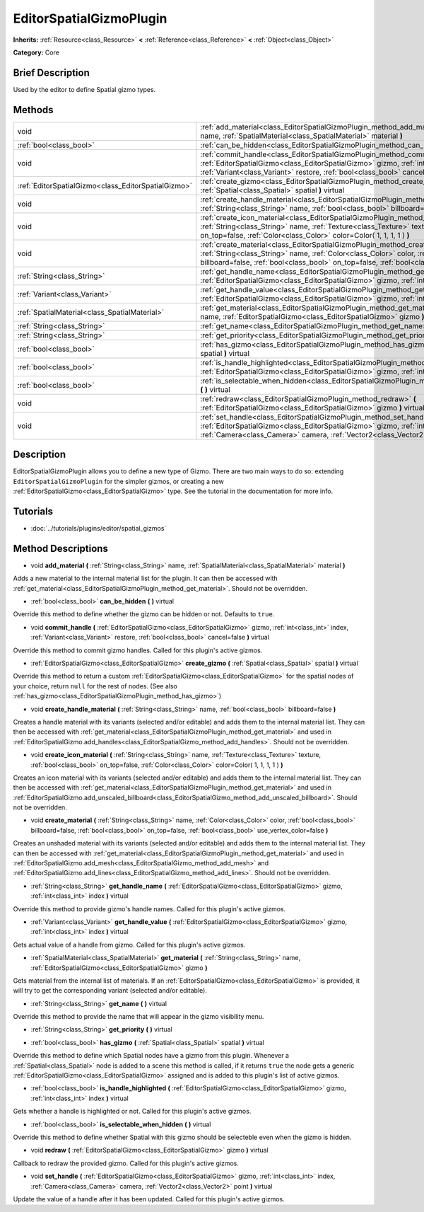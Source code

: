 .. Generated automatically by doc/tools/makerst.py in Godot's source tree.
.. DO NOT EDIT THIS FILE, but the EditorSpatialGizmoPlugin.xml source instead.
.. The source is found in doc/classes or modules/<name>/doc_classes.

.. _class_EditorSpatialGizmoPlugin:

EditorSpatialGizmoPlugin
========================

**Inherits:** :ref:`Resource<class_Resource>` **<** :ref:`Reference<class_Reference>` **<** :ref:`Object<class_Object>`

**Category:** Core

Brief Description
-----------------

Used by the editor to define Spatial gizmo types.

Methods
-------

+-----------------------------------------------------+--------------------------------------------------------------------------------------------------------------------------------------------------------------------------------------------------------------------------------------------------------------------------------------------+
| void                                                | :ref:`add_material<class_EditorSpatialGizmoPlugin_method_add_material>` **(** :ref:`String<class_String>` name, :ref:`SpatialMaterial<class_SpatialMaterial>` material **)**                                                                                                               |
+-----------------------------------------------------+--------------------------------------------------------------------------------------------------------------------------------------------------------------------------------------------------------------------------------------------------------------------------------------------+
| :ref:`bool<class_bool>`                             | :ref:`can_be_hidden<class_EditorSpatialGizmoPlugin_method_can_be_hidden>` **(** **)** virtual                                                                                                                                                                                              |
+-----------------------------------------------------+--------------------------------------------------------------------------------------------------------------------------------------------------------------------------------------------------------------------------------------------------------------------------------------------+
| void                                                | :ref:`commit_handle<class_EditorSpatialGizmoPlugin_method_commit_handle>` **(** :ref:`EditorSpatialGizmo<class_EditorSpatialGizmo>` gizmo, :ref:`int<class_int>` index, :ref:`Variant<class_Variant>` restore, :ref:`bool<class_bool>` cancel=false **)** virtual                          |
+-----------------------------------------------------+--------------------------------------------------------------------------------------------------------------------------------------------------------------------------------------------------------------------------------------------------------------------------------------------+
| :ref:`EditorSpatialGizmo<class_EditorSpatialGizmo>` | :ref:`create_gizmo<class_EditorSpatialGizmoPlugin_method_create_gizmo>` **(** :ref:`Spatial<class_Spatial>` spatial **)** virtual                                                                                                                                                          |
+-----------------------------------------------------+--------------------------------------------------------------------------------------------------------------------------------------------------------------------------------------------------------------------------------------------------------------------------------------------+
| void                                                | :ref:`create_handle_material<class_EditorSpatialGizmoPlugin_method_create_handle_material>` **(** :ref:`String<class_String>` name, :ref:`bool<class_bool>` billboard=false **)**                                                                                                          |
+-----------------------------------------------------+--------------------------------------------------------------------------------------------------------------------------------------------------------------------------------------------------------------------------------------------------------------------------------------------+
| void                                                | :ref:`create_icon_material<class_EditorSpatialGizmoPlugin_method_create_icon_material>` **(** :ref:`String<class_String>` name, :ref:`Texture<class_Texture>` texture, :ref:`bool<class_bool>` on_top=false, :ref:`Color<class_Color>` color=Color( 1, 1, 1, 1 ) **)**                     |
+-----------------------------------------------------+--------------------------------------------------------------------------------------------------------------------------------------------------------------------------------------------------------------------------------------------------------------------------------------------+
| void                                                | :ref:`create_material<class_EditorSpatialGizmoPlugin_method_create_material>` **(** :ref:`String<class_String>` name, :ref:`Color<class_Color>` color, :ref:`bool<class_bool>` billboard=false, :ref:`bool<class_bool>` on_top=false, :ref:`bool<class_bool>` use_vertex_color=false **)** |
+-----------------------------------------------------+--------------------------------------------------------------------------------------------------------------------------------------------------------------------------------------------------------------------------------------------------------------------------------------------+
| :ref:`String<class_String>`                         | :ref:`get_handle_name<class_EditorSpatialGizmoPlugin_method_get_handle_name>` **(** :ref:`EditorSpatialGizmo<class_EditorSpatialGizmo>` gizmo, :ref:`int<class_int>` index **)** virtual                                                                                                   |
+-----------------------------------------------------+--------------------------------------------------------------------------------------------------------------------------------------------------------------------------------------------------------------------------------------------------------------------------------------------+
| :ref:`Variant<class_Variant>`                       | :ref:`get_handle_value<class_EditorSpatialGizmoPlugin_method_get_handle_value>` **(** :ref:`EditorSpatialGizmo<class_EditorSpatialGizmo>` gizmo, :ref:`int<class_int>` index **)** virtual                                                                                                 |
+-----------------------------------------------------+--------------------------------------------------------------------------------------------------------------------------------------------------------------------------------------------------------------------------------------------------------------------------------------------+
| :ref:`SpatialMaterial<class_SpatialMaterial>`       | :ref:`get_material<class_EditorSpatialGizmoPlugin_method_get_material>` **(** :ref:`String<class_String>` name, :ref:`EditorSpatialGizmo<class_EditorSpatialGizmo>` gizmo **)**                                                                                                            |
+-----------------------------------------------------+--------------------------------------------------------------------------------------------------------------------------------------------------------------------------------------------------------------------------------------------------------------------------------------------+
| :ref:`String<class_String>`                         | :ref:`get_name<class_EditorSpatialGizmoPlugin_method_get_name>` **(** **)** virtual                                                                                                                                                                                                        |
+-----------------------------------------------------+--------------------------------------------------------------------------------------------------------------------------------------------------------------------------------------------------------------------------------------------------------------------------------------------+
| :ref:`String<class_String>`                         | :ref:`get_priority<class_EditorSpatialGizmoPlugin_method_get_priority>` **(** **)** virtual                                                                                                                                                                                                |
+-----------------------------------------------------+--------------------------------------------------------------------------------------------------------------------------------------------------------------------------------------------------------------------------------------------------------------------------------------------+
| :ref:`bool<class_bool>`                             | :ref:`has_gizmo<class_EditorSpatialGizmoPlugin_method_has_gizmo>` **(** :ref:`Spatial<class_Spatial>` spatial **)** virtual                                                                                                                                                                |
+-----------------------------------------------------+--------------------------------------------------------------------------------------------------------------------------------------------------------------------------------------------------------------------------------------------------------------------------------------------+
| :ref:`bool<class_bool>`                             | :ref:`is_handle_highlighted<class_EditorSpatialGizmoPlugin_method_is_handle_highlighted>` **(** :ref:`EditorSpatialGizmo<class_EditorSpatialGizmo>` gizmo, :ref:`int<class_int>` index **)** virtual                                                                                       |
+-----------------------------------------------------+--------------------------------------------------------------------------------------------------------------------------------------------------------------------------------------------------------------------------------------------------------------------------------------------+
| :ref:`bool<class_bool>`                             | :ref:`is_selectable_when_hidden<class_EditorSpatialGizmoPlugin_method_is_selectable_when_hidden>` **(** **)** virtual                                                                                                                                                                      |
+-----------------------------------------------------+--------------------------------------------------------------------------------------------------------------------------------------------------------------------------------------------------------------------------------------------------------------------------------------------+
| void                                                | :ref:`redraw<class_EditorSpatialGizmoPlugin_method_redraw>` **(** :ref:`EditorSpatialGizmo<class_EditorSpatialGizmo>` gizmo **)** virtual                                                                                                                                                  |
+-----------------------------------------------------+--------------------------------------------------------------------------------------------------------------------------------------------------------------------------------------------------------------------------------------------------------------------------------------------+
| void                                                | :ref:`set_handle<class_EditorSpatialGizmoPlugin_method_set_handle>` **(** :ref:`EditorSpatialGizmo<class_EditorSpatialGizmo>` gizmo, :ref:`int<class_int>` index, :ref:`Camera<class_Camera>` camera, :ref:`Vector2<class_Vector2>` point **)** virtual                                    |
+-----------------------------------------------------+--------------------------------------------------------------------------------------------------------------------------------------------------------------------------------------------------------------------------------------------------------------------------------------------+

Description
-----------

EditorSpatialGizmoPlugin allows you to define a new type of Gizmo. There are two main ways to do so: extending ``EditorSpatialGizmoPlugin`` for the simpler gizmos, or creating a new :ref:`EditorSpatialGizmo<class_EditorSpatialGizmo>` type. See the tutorial in the documentation for more info.

Tutorials
---------

- :doc:`../tutorials/plugins/editor/spatial_gizmos`

Method Descriptions
-------------------

.. _class_EditorSpatialGizmoPlugin_method_add_material:

- void **add_material** **(** :ref:`String<class_String>` name, :ref:`SpatialMaterial<class_SpatialMaterial>` material **)**

Adds a new material to the internal material list for the plugin. It can then be accessed with :ref:`get_material<class_EditorSpatialGizmoPlugin_method_get_material>`. Should not be overridden.

.. _class_EditorSpatialGizmoPlugin_method_can_be_hidden:

- :ref:`bool<class_bool>` **can_be_hidden** **(** **)** virtual

Override this method to define whether the gizmo can be hidden or not. Defaults to ``true``.

.. _class_EditorSpatialGizmoPlugin_method_commit_handle:

- void **commit_handle** **(** :ref:`EditorSpatialGizmo<class_EditorSpatialGizmo>` gizmo, :ref:`int<class_int>` index, :ref:`Variant<class_Variant>` restore, :ref:`bool<class_bool>` cancel=false **)** virtual

Override this method to commit gizmo handles. Called for this plugin's active gizmos.

.. _class_EditorSpatialGizmoPlugin_method_create_gizmo:

- :ref:`EditorSpatialGizmo<class_EditorSpatialGizmo>` **create_gizmo** **(** :ref:`Spatial<class_Spatial>` spatial **)** virtual

Override this method to return a custom :ref:`EditorSpatialGizmo<class_EditorSpatialGizmo>` for the spatial nodes of your choice, return ``null`` for the rest of nodes. (See also :ref:`has_gizmo<class_EditorSpatialGizmoPlugin_method_has_gizmo>`)

.. _class_EditorSpatialGizmoPlugin_method_create_handle_material:

- void **create_handle_material** **(** :ref:`String<class_String>` name, :ref:`bool<class_bool>` billboard=false **)**

Creates a handle material with its variants (selected and/or editable) and adds them to the internal material list. They can then be accessed with :ref:`get_material<class_EditorSpatialGizmoPlugin_method_get_material>` and used in :ref:`EditorSpatialGizmo.add_handles<class_EditorSpatialGizmo_method_add_handles>`. Should not be overridden.

.. _class_EditorSpatialGizmoPlugin_method_create_icon_material:

- void **create_icon_material** **(** :ref:`String<class_String>` name, :ref:`Texture<class_Texture>` texture, :ref:`bool<class_bool>` on_top=false, :ref:`Color<class_Color>` color=Color( 1, 1, 1, 1 ) **)**

Creates an icon material with its variants (selected and/or editable) and adds them to the internal material list. They can then be accessed with :ref:`get_material<class_EditorSpatialGizmoPlugin_method_get_material>` and used in :ref:`EditorSpatialGizmo.add_unscaled_billboard<class_EditorSpatialGizmo_method_add_unscaled_billboard>`. Should not be overridden.

.. _class_EditorSpatialGizmoPlugin_method_create_material:

- void **create_material** **(** :ref:`String<class_String>` name, :ref:`Color<class_Color>` color, :ref:`bool<class_bool>` billboard=false, :ref:`bool<class_bool>` on_top=false, :ref:`bool<class_bool>` use_vertex_color=false **)**

Creates an unshaded material with its variants (selected and/or editable) and adds them to the internal material list. They can then be accessed with :ref:`get_material<class_EditorSpatialGizmoPlugin_method_get_material>` and used in :ref:`EditorSpatialGizmo.add_mesh<class_EditorSpatialGizmo_method_add_mesh>` and :ref:`EditorSpatialGizmo.add_lines<class_EditorSpatialGizmo_method_add_lines>`. Should not be overridden.

.. _class_EditorSpatialGizmoPlugin_method_get_handle_name:

- :ref:`String<class_String>` **get_handle_name** **(** :ref:`EditorSpatialGizmo<class_EditorSpatialGizmo>` gizmo, :ref:`int<class_int>` index **)** virtual

Override this method to provide gizmo's handle names. Called for this plugin's active gizmos.

.. _class_EditorSpatialGizmoPlugin_method_get_handle_value:

- :ref:`Variant<class_Variant>` **get_handle_value** **(** :ref:`EditorSpatialGizmo<class_EditorSpatialGizmo>` gizmo, :ref:`int<class_int>` index **)** virtual

Gets actual value of a handle from gizmo. Called for this plugin's active gizmos.

.. _class_EditorSpatialGizmoPlugin_method_get_material:

- :ref:`SpatialMaterial<class_SpatialMaterial>` **get_material** **(** :ref:`String<class_String>` name, :ref:`EditorSpatialGizmo<class_EditorSpatialGizmo>` gizmo **)**

Gets material from the internal list of materials. If an :ref:`EditorSpatialGizmo<class_EditorSpatialGizmo>` is provided, it will try to get the corresponding variant (selected and/or editable).

.. _class_EditorSpatialGizmoPlugin_method_get_name:

- :ref:`String<class_String>` **get_name** **(** **)** virtual

Override this method to provide the name that will appear in the gizmo visibility menu.

.. _class_EditorSpatialGizmoPlugin_method_get_priority:

- :ref:`String<class_String>` **get_priority** **(** **)** virtual

.. _class_EditorSpatialGizmoPlugin_method_has_gizmo:

- :ref:`bool<class_bool>` **has_gizmo** **(** :ref:`Spatial<class_Spatial>` spatial **)** virtual

Override this method to define which Spatial nodes have a gizmo from this plugin. Whenever a :ref:`Spatial<class_Spatial>` node is added to a scene this method is called, if it returns ``true`` the node gets a generic :ref:`EditorSpatialGizmo<class_EditorSpatialGizmo>` assigned and is added to this plugin's list of active gizmos.

.. _class_EditorSpatialGizmoPlugin_method_is_handle_highlighted:

- :ref:`bool<class_bool>` **is_handle_highlighted** **(** :ref:`EditorSpatialGizmo<class_EditorSpatialGizmo>` gizmo, :ref:`int<class_int>` index **)** virtual

Gets whether a handle is highlighted or not. Called for this plugin's active gizmos.

.. _class_EditorSpatialGizmoPlugin_method_is_selectable_when_hidden:

- :ref:`bool<class_bool>` **is_selectable_when_hidden** **(** **)** virtual

Override this method to define whether Spatial with this gizmo should be selecteble even when the gizmo is hidden.

.. _class_EditorSpatialGizmoPlugin_method_redraw:

- void **redraw** **(** :ref:`EditorSpatialGizmo<class_EditorSpatialGizmo>` gizmo **)** virtual

Callback to redraw the provided gizmo. Called for this plugin's active gizmos.

.. _class_EditorSpatialGizmoPlugin_method_set_handle:

- void **set_handle** **(** :ref:`EditorSpatialGizmo<class_EditorSpatialGizmo>` gizmo, :ref:`int<class_int>` index, :ref:`Camera<class_Camera>` camera, :ref:`Vector2<class_Vector2>` point **)** virtual

Update the value of a handle after it has been updated. Called for this plugin's active gizmos.

